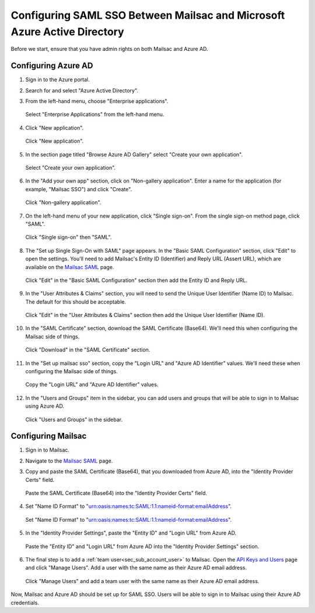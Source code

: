 .. _`Mailsac SAML`: https://mailsac.com/v2/saml
.. _`API Keys and Users`: https://mailsac.com/api-keys

.. _doc_azure_ad_saml_configuration:

Configuring SAML SSO Between Mailsac and Microsoft Azure Active Directory
===========================================================================

Before we start, ensure that you have admin rights on both Mailsac and Azure AD.

Configuring Azure AD
--------------------

#. Sign in to the Azure portal.

#. Search for and select "Azure Active Directory".

#. From the left-hand menu, choose "Enterprise applications".

   .. figure:: enterprise_applications_sidebar.png
      :align: center
      :width: 400px

      Select "Enterprise Applications" from the left-hand menu.

#. Click "New application".

   .. figure:: new_application.png
      :align: center
      :width: 400px

      Click "New application".

#. In the section page titled "Browse Azure AD Gallery" select
   "Create your own application".

   .. figure:: create_your_own_application.png
      :align: center
      :width: 400px

      Select "Create your own application".

#. In the "Add your own app" section, click on "Non-gallery application".
   Enter a name for the application (for example, "Mailsac SSO") and click "Create".

   .. figure:: name_of_application.png
      :align: center
      :width: 400px

      Click "Non-gallery application".

#. On the left-hand menu of your new application, click "Single sign-on".
   From the single sign-on method page, click "SAML".

   .. figure:: sso_saml_method.png
      :align: center
      :width: 400px

      Click "Single sign-on" then "SAML".

#. The "Set up Single Sign-On with SAML" page appears. In the "Basic SAML
   Configuration" section, click "Edit" to open the settings. You'll need to
   add Mailsac's Entity ID (Identifier) and Reply URL (Assert URL), which are
   available on the `Mailsac SAML`_ page.

   .. figure:: basic_saml_configuration.png
      :align: center
      :width: 400px

      Click "Edit" in the "Basic SAML Configuration" section then add the
      Entity ID and Reply URL.

#. In the "User Attributes & Claims" section, you will need to send
   the Unique User Identifier (Name ID) to Mailsac. The default for this should be
   acceptable.

   .. figure:: user_attributes_and_claims.png
      :align: center
      :width: 400px

      Click "Edit" in the "User Attributes & Claims" section then add the
      Unique User Identifier (Name ID).

#. In the "SAML Certificate" section, download the SAML Certificate (Base64).
   We'll need this when configuring the Mailsac side of things.

   .. figure:: saml_certificate.png
      :align: center
      :width: 400px

      Click "Download" in the "SAML Certificate" section.

#. In the "Set up mailsac sso" section, copy the "Login URL" and "Azure AD Identifier"
   values. We'll need these when configuring the Mailsac side of things.

   .. figure:: setup_mailsac_sso.png
      :align: center
      :width: 400px

      Copy the "Login URL" and "Azure AD Identifier" values.

#. In the "Users and Groups" item in the sidebar, you can add users and groups
   that will be able to sign in to Mailsac using Azure AD.

   .. figure:: users_and_groups.png
      :align: center
      :width: 400px

      Click "Users and Groups" in the sidebar.


Configuring Mailsac
-------------------

#. Sign in to Mailsac.

#. Navigate to the `Mailsac SAML`_ page.

#. Copy and paste the SAML Certificate (Base64), that you downloaded from Azure AD,
   into the "Identity Provider Certs" field.

   .. figure:: identity_provider_certs.png
      :align: center
      :width: 400px

      Paste the SAML Certificate (Base64) into the "Identity Provider Certs" field.

#. Set "Name ID Format" to "urn:oasis:names:tc:SAML:1.1:nameid-format:emailAddress".

   .. figure:: name_id_format.png
      :align: center
      :width: 400px

      Set "Name ID Format" to "urn:oasis:names:tc:SAML:1.1:nameid-format:emailAddress".

#. In the "Identity Provider Settings", paste the "Entity ID" and "Login URL"
   from Azure AD.

   .. figure:: identity_provider_settings.png
      :align: center
      :width: 400px

      Paste the "Entity ID" and "Login URL" from Azure AD into the "Identity Provider Settings" section.

#. The final step is to add a :ref:`team user<sec_sub_account_user>`
   to Mailsac. Open the `API Keys and Users`_ page and click "Manage Users".
   Add a user with the same name as their Azure AD email address.

   .. figure:: add_sub_account.png
      :align: center
      :width: 400px

      Click "Manage Users" and add a team user with the same name as their
      Azure AD email address.

Now, Mailsac and Azure AD should be set up for SAML SSO. Users will be able to
sign in to Mailsac using their Azure AD credentials.
